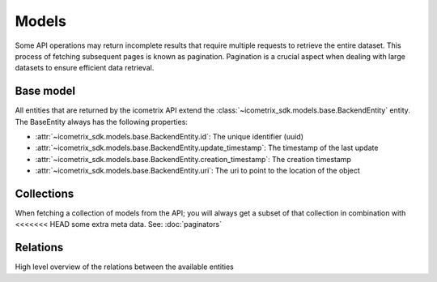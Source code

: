 Models
======

Some API operations may return incomplete results that require multiple requests to retrieve the entire
dataset. This process of fetching subsequent pages is known as pagination. Pagination is a crucial aspect when dealing
with large datasets to ensure efficient data retrieval.

Base model
----------

All entities that are returned by the icometrix API extend the :class:`~icometrix_sdk.models.base.BackendEntity` entity.
The BaseEntity always has the following properties:

- :attr:`~icometrix_sdk.models.base.BackendEntity.id`: The unique identifier (uuid)
- :attr:`~icometrix_sdk.models.base.BackendEntity.update_timestamp`: The timestamp of the last update
- :attr:`~icometrix_sdk.models.base.BackendEntity.creation_timestamp`: The creation timestamp
- :attr:`~icometrix_sdk.models.base.BackendEntity.uri`: The uri to point to the location of the object

Collections
-----------

When fetching a collection of models from the API; you will always get a subset of that collection in combination with
<<<<<<< HEAD
some extra meta data. See: :doc:`paginators`

Relations
---------

High level overview of the relations between the available entities

.. mermaid:: model_relations.mmd

